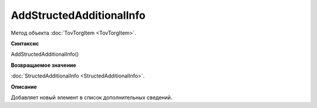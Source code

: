 ﻿AddStructedAdditionalInfo
=========================

Метод объекта :doc:`TovTorgItem <TovTorgItem>`.


**Синтаксис**

AddStructedAdditionalInfo()


**Возвращаемое значение**

:doc:`StructedAdditionalInfo <StructedAdditionalInfo>`.


**Описание**

Добавляет новый элемент в список дополнительных сведений.

